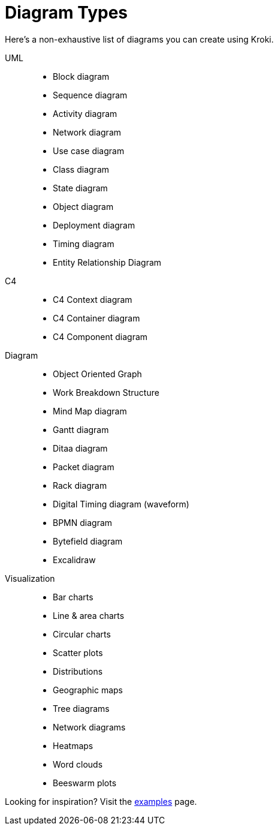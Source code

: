 = Diagram Types

Here's a non-exhaustive list of diagrams you can create using Kroki.

UML::
* Block diagram
* Sequence diagram
* Activity diagram
* Network diagram
* Use case diagram
* Class diagram
* State diagram
* Object diagram
* Deployment diagram
* Timing diagram
* Entity Relationship Diagram

C4::
* C4 Context diagram
* C4 Container diagram
* C4 Component diagram

Diagram::
* Object Oriented Graph
* Work Breakdown Structure
* Mind Map diagram
* Gantt diagram
* Ditaa diagram
* Packet diagram
* Rack diagram
* Digital Timing diagram (waveform)
* BPMN diagram
* Bytefield diagram
* Excalidraw

Visualization::
* Bar charts
* Line & area charts
* Circular charts
* Scatter plots
* Distributions
* Geographic maps
* Tree diagrams
* Network diagrams
* Heatmaps
* Word clouds
* Beeswarm plots

Looking for inspiration? Visit the https://kroki.io/examples.html[examples] page.
